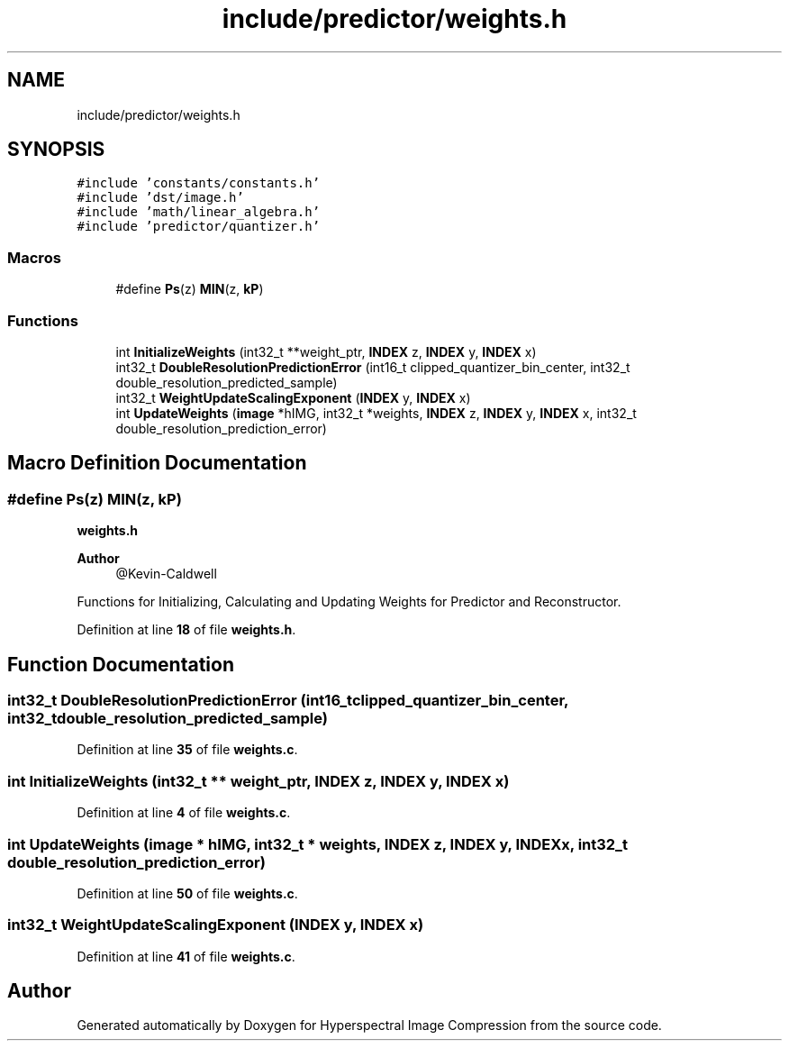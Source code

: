 .TH "include/predictor/weights.h" 3 "Version 1.0" "Hyperspectral Image Compression" \" -*- nroff -*-
.ad l
.nh
.SH NAME
include/predictor/weights.h
.SH SYNOPSIS
.br
.PP
\fC#include 'constants/constants\&.h'\fP
.br
\fC#include 'dst/image\&.h'\fP
.br
\fC#include 'math/linear_algebra\&.h'\fP
.br
\fC#include 'predictor/quantizer\&.h'\fP
.br

.SS "Macros"

.in +1c
.ti -1c
.RI "#define \fBPs\fP(z)   \fBMIN\fP(z, \fBkP\fP)"
.br
.in -1c
.SS "Functions"

.in +1c
.ti -1c
.RI "int \fBInitializeWeights\fP (int32_t **weight_ptr, \fBINDEX\fP z, \fBINDEX\fP y, \fBINDEX\fP x)"
.br
.ti -1c
.RI "int32_t \fBDoubleResolutionPredictionError\fP (int16_t clipped_quantizer_bin_center, int32_t double_resolution_predicted_sample)"
.br
.ti -1c
.RI "int32_t \fBWeightUpdateScalingExponent\fP (\fBINDEX\fP y, \fBINDEX\fP x)"
.br
.ti -1c
.RI "int \fBUpdateWeights\fP (\fBimage\fP *hIMG, int32_t *weights, \fBINDEX\fP z, \fBINDEX\fP y, \fBINDEX\fP x, int32_t double_resolution_prediction_error)"
.br
.in -1c
.SH "Macro Definition Documentation"
.PP 
.SS "#define Ps(z)   \fBMIN\fP(z, \fBkP\fP)"
\fBweights\&.h\fP 
.PP
\fBAuthor\fP
.RS 4
@Kevin-Caldwell
.RE
.PP
Functions for Initializing, Calculating and Updating Weights for Predictor and Reconstructor\&. 
.PP
Definition at line \fB18\fP of file \fBweights\&.h\fP\&.
.SH "Function Documentation"
.PP 
.SS "int32_t DoubleResolutionPredictionError (int16_t clipped_quantizer_bin_center, int32_t double_resolution_predicted_sample)"

.PP
Definition at line \fB35\fP of file \fBweights\&.c\fP\&.
.SS "int InitializeWeights (int32_t ** weight_ptr, \fBINDEX\fP z, \fBINDEX\fP y, \fBINDEX\fP x)"

.PP
Definition at line \fB4\fP of file \fBweights\&.c\fP\&.
.SS "int UpdateWeights (\fBimage\fP * hIMG, int32_t * weights, \fBINDEX\fP z, \fBINDEX\fP y, \fBINDEX\fP x, int32_t double_resolution_prediction_error)"

.PP
Definition at line \fB50\fP of file \fBweights\&.c\fP\&.
.SS "int32_t WeightUpdateScalingExponent (\fBINDEX\fP y, \fBINDEX\fP x)"

.PP
Definition at line \fB41\fP of file \fBweights\&.c\fP\&.
.SH "Author"
.PP 
Generated automatically by Doxygen for Hyperspectral Image Compression from the source code\&.
